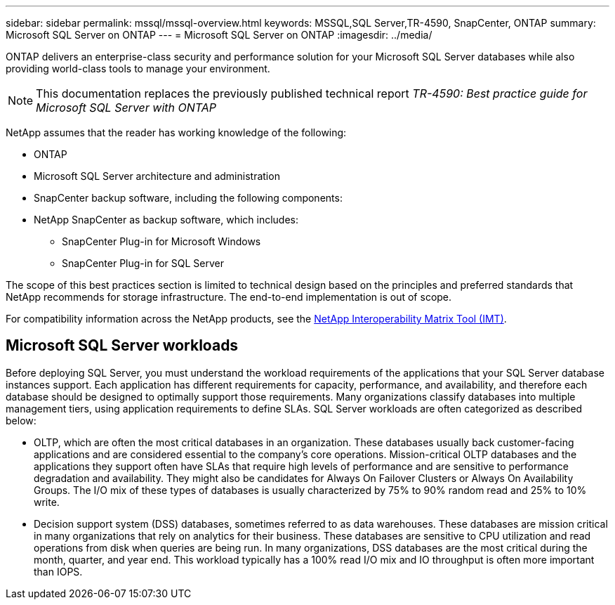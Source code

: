 ---
sidebar: sidebar
permalink: mssql/mssql-overview.html
keywords: MSSQL,SQL Server,TR-4590, SnapCenter, ONTAP
summary: Microsoft SQL Server on ONTAP
---
= Microsoft SQL Server on ONTAP
:imagesdir: ../media/

[.lead]
ONTAP delivers an enterprise-class security and performance solution for your Microsoft SQL Server databases while also providing world-class tools to manage your environment. 

[NOTE]
This documentation replaces the previously published technical report _TR-4590: Best practice guide for Microsoft SQL Server with ONTAP_

NetApp assumes that the reader has working knowledge of the following: 

* ONTAP
* Microsoft SQL Server architecture and administration 
* SnapCenter backup software, including the following components:
* NetApp SnapCenter as backup software, which includes:
    - SnapCenter Plug-in for Microsoft Windows
    - SnapCenter Plug-in for SQL Server

The scope of this best practices section is limited to technical design based on the principles and preferred standards that NetApp recommends for storage infrastructure. The end-to-end implementation is out of scope. 

For compatibility information across the NetApp products, see the link:https://mysupport.netapp.com/matrix/[NetApp Interoperability Matrix Tool (IMT)^].

== Microsoft SQL Server workloads

Before deploying SQL Server, you must understand the workload requirements of the applications that your SQL Server database instances support. Each application has different requirements for capacity, performance, and availability, and therefore each database should be designed to optimally support those requirements. Many organizations classify databases into multiple management tiers, using application requirements to define SLAs. SQL Server workloads are often categorized as described below:

* OLTP, which are often the most critical databases in an organization. These databases usually back customer-facing applications and are considered essential to the company's core operations. Mission-critical OLTP databases and the applications they support often have SLAs that require high levels of performance and are sensitive to performance degradation and availability. They might also be candidates for Always On Failover Clusters or Always On Availability Groups. The I/O mix of these types of databases is usually characterized by 75% to 90% random read and 25% to 10% write.
* Decision support system (DSS) databases, sometimes referred to as data warehouses. These databases are mission critical in many organizations that rely on analytics for their business. These databases are sensitive to CPU utilization and read operations from disk when queries are being run. In many organizations, DSS databases are the most critical during the month, quarter, and year end. This workload typically has a 100% read I/O mix and IO throughput is often more important than IOPS.
